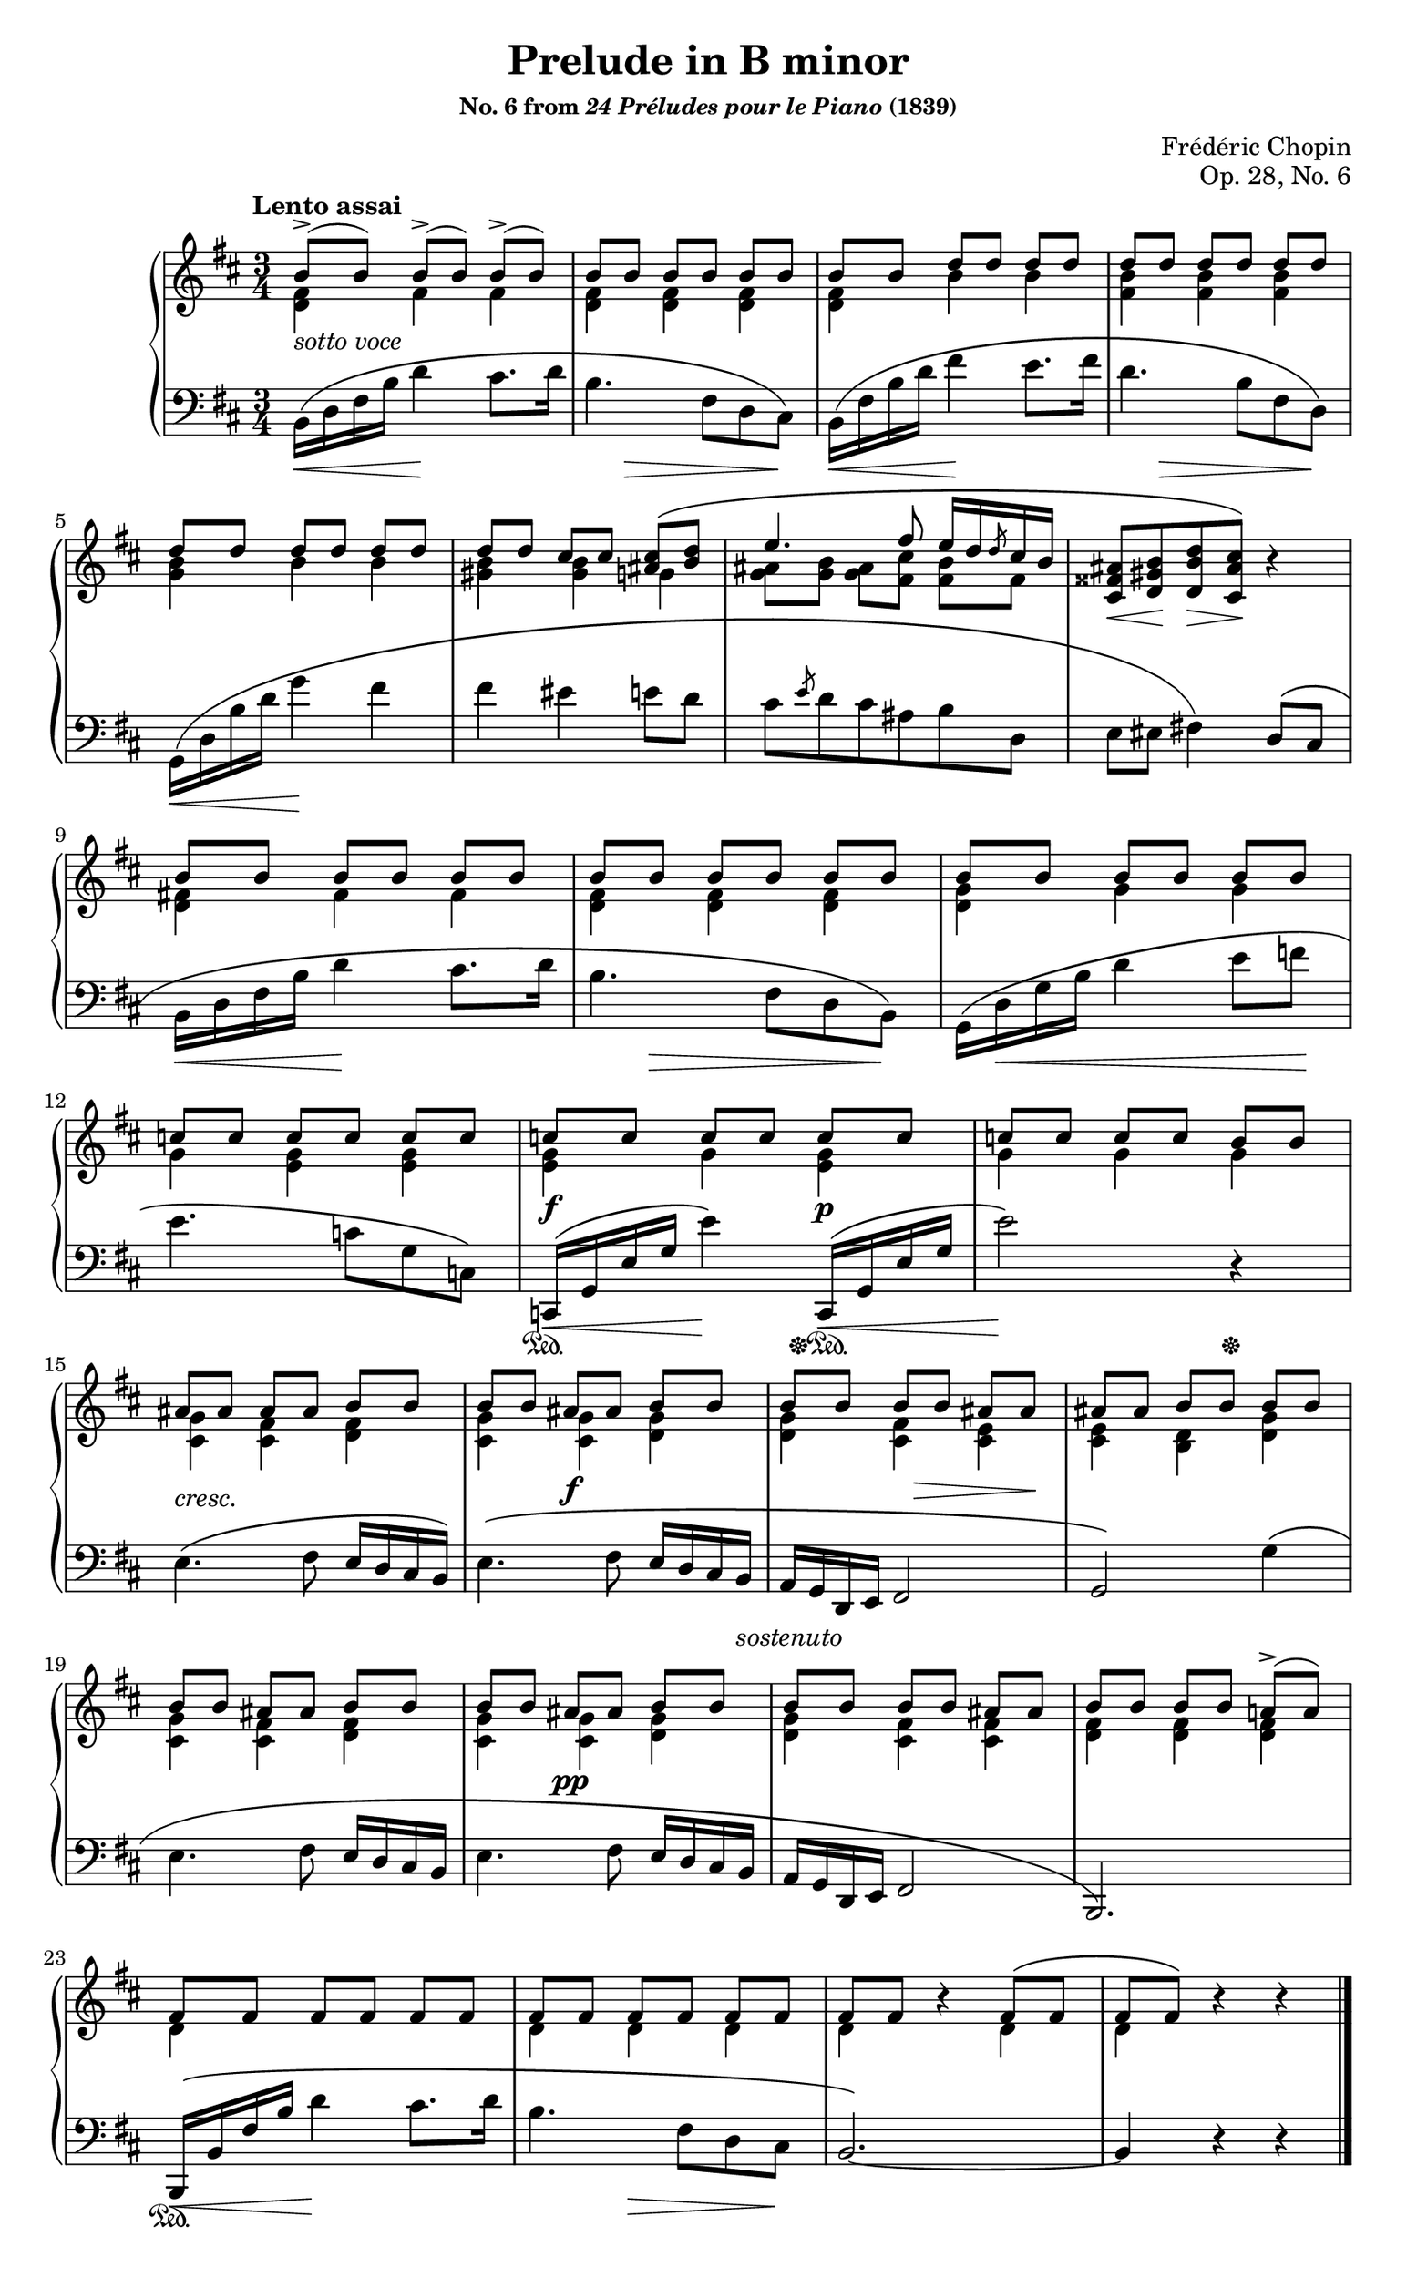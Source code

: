 \version "2.24.0"
\language "english"
\pointAndClickOff

X = #(define-music-function (num music) (integer? ly:music?) #{ \repeat unfold $num $music #})

#(set-default-paper-size "letter")
\paper {
  print-page-number = ##f
  page-breaking = #ly:one-page-breaking
  % markup-system-spacing = #0
  % top-margin = #4
  % bottom-margin = #4
}

\header {
  title = "Prelude in B minor"
  subsubtitle = \markup { "No. 6 from" \italic "24 Préludes pour le Piano" "(1839)" }
  composer = "Frédéric Chopin"
  opus = "Op. 28, No. 6"
  tagline = ##f
}

\layout {
  \context {
    \Score

    %% Pedal marks by default have zero width, allowing, them to
    %% horizontally overlap. This restores their natural width so that
    %% \sustainOff can be arbitrarily close to \sustainOn but not run
    %% into it.
    \override SustainPedal.extra-spacing-width = #'(0 . 0)

    \omit TupletBracket
  }
  \context {
    \PianoStaff
    \accidentalStyle piano
    printKeyCancellation = ##f
  }
}

global = {
  \tempo "Lento assai"
  \key b \minor
  \time 3/4
}

upper_soprano = \relative {
  \X 3 { b'8->[( b]) } |
  \X 3 { b[ b] } |
  b[ b] d[ d] d[ d] |
  \X 3 { d[ d] } |
  \X 3 { d[ d] } |
  d[ d] cs[ cs] <cs as>[\(  <d b>] |
  e4. fs8 e16 d \slashedGrace d8 cs16 b |
  \oneVoice
  <as fss cs>8 <b gs d> <d b d,> <cs as cs,>\) r4 |
  \voiceOne

  \X 3 { \X 3 { b8[ b] } | }
  \X 3 { c[ c] } |
  \X 3 { c[ c] } |
  \X 2 { c[ c] } b[ b] |
  \X 2 { as[ as] } b[ b] |
  b[ b] as[ as] b[ b] |
  b[ b] b[ b] as[ as] |
  as[ as] b[ b] b[ b] |
  b[ b] as[ as] b[ b]
  b[ b] as[ as] b[ b]
  b[ b] b[ b] as[ as] |
  b[ b] b[ b] a[->( a]) |
  \X 2 { \X 3 { fs[ fs] } | }
  fs[ fs] \oneVoice r4 \voiceOne fs8[\( fs] |
  fs[ fs]\) \oneVoice r4 r |
}

upper_alto = \relative {
  <fs' d>4 fs fs |
  q q q |
  q b b |
  <b fs> q q |
  <b g> b b |
  <b gs> q g |
  <as g>8[ <b g>] <as g>[ <cs fs,>] <b fs>[ fs] |
  s2. |

  <fs d>4 fs fs |
  q q q |
  <g d> g g |
  g <g e> q |
  q g q |
  g g g |
  <g cs,> <fs cs> <fs d> |
  <g cs,> q <g d> |
  q <fs cs> <e cs> |
  q <d b> <g d> |
  <g cs,> <fs cs> <fs d> |
  <g cs,> q <g d> |
  q <fs cs> q |
  <fs d> q q |
  d s s |
  d d d |
  d s d |
  d s s |
}

upper = {
  \clef treble
  <<
    \new Voice = "soprano" {
      \voiceOne
      \upper_soprano
    }
    \new Voice = "alto" {
      \voiceTwo
      \upper_alto
    }
  >>
}

lower = \relative {
  \clef bass
  b,16\( d fs b d4 cs8. d16 |
  b4. fs8 d cs\) |
  b16\( fs' b d fs4 e8. fs16 |
  d4. b8 fs d\) |
  g,16\( d' b' d g4 fs |
  fs es e8 d |
  cs \slashedGrace e d cs as b d, |
  e es fs4\)

  d8\( cs |
  b16 d fs b d4 cs8. d16 |
  b4. fs8 d b\) |
  g16\( d' g b d4 e8 f |
  e4. c8 g c,\) |
  c,16\( g' e' g e'4\)
  c,,16\( g' e' g |
  e'2\) r4 |

  e,4.\( fs8 e16 d cs b\) |
  e4.\( fs8 e16 d cs b |
  a g d e fs2 |
  g\) g'4\( |
  e4. fs8 e16 d cs b |
  e4. fs8 e16 d cs b |
  a g d e fs2 |
  b,2.\) |

  b16\( b' fs' b d4 cs8. d16 |
  b4. fs8 d cs |
  b2.~\) |
  4 r r |
}

between = {
  s2.-\markup \italic { sotto voce } |
  s2. * 6 |
  s8\< s8\! s8\> s8\! s4 |
  s2. * 4 |
  s8\f s4. s8\p s8 |
  s2. |
  s8_\markup \italic { cresc. } s8 s2 |
  s4 s8\f s8 s4 |
  s4 s16 s16\> s8 s8 s8\! |
  s2. * 2 |
  s4 s8\pp s8 s4 |
}

below = {
  \X 2 {
    \once \override Hairpin.endpoint-alignments = #`(,LEFT . ,CENTER)
    s4\< s4\! s4 |
    s8
    \once \override Hairpin.endpoint-alignments = #`(,LEFT . ,LEFT)
    s8\> s4 s8 s8\! |
  }
  \once \override Hairpin.endpoint-alignments = #`(,LEFT . ,CENTER)
  s4\< s4\! s4 |
  s2. * 3 |
  \once \override Hairpin.endpoint-alignments = #`(,LEFT . ,CENTER)
  s4\< s4\! s4 |
  s8
  \once \override Hairpin.endpoint-alignments = #`(,LEFT . ,LEFT)
  s8\> s4 s8 s8\! |
  s16 s16\< s8 s4 s8 s8\! |
  s2. |
  \once \override Hairpin.endpoint-alignments = #`(,LEFT . ,LEFT)
  s16\< s s s s4\!
  \once \override Hairpin.endpoint-alignments = #`(,LEFT . ,LEFT)
  \once \override Hairpin.to-barline = ##f
  s16\< s s s | s2\! s4 |
  s2. |
  s2 s8 s16 s-\markup \italic { sostenuto } |
  s2. * 6 |
  \once \override Hairpin.endpoint-alignments = #`(,LEFT . ,LEFT)
  s16\< s s s s4\! s4 |
  s4
  \once \override Hairpin.endpoint-alignments = #`(,LEFT . ,LEFT)
  s8\> s s s\! |
}

pedal = {
  s2. * 12 |
  s16\sustainOn s s s s4 s16\sustainOff\sustainOn s s s | s2 s4\sustainOff |
  s2. * 8 |
  s16\sustainOn
}

%%%%%%%%%%%%%%%%%%%%%%%%%%%%%%%%%%%%%%%%%%%%%%%%%%%%%%%%%%%%%%%%%%%%%%%%
%% breaks_ref to match NE

breaks_ref = {
  s2. * 4 | \break
  \barNumberCheck 5
  s2. * 4 | \break
  \barNumberCheck 9
  s2. * 3 | \break
  \barNumberCheck 12
  s2. * 3 | \break
  \barNumberCheck 15
  s2. * 4 | \break
  \barNumberCheck 19
  s2. * 4 | \break
  \barNumberCheck 23
  s2. * 4 |
}


%%%%%%%%%%%%%%%%%%%%%%%%%%%%%%%%%%%%%%%%%%%%%%%%%%%%%%%%%%%%%%%%%%%%%%%%
%% Score

\score {
  \new PianoStaff <<
    \new Staff = "up" {
      \global
      \upper
      \bar "|."
    }
    \new Dynamics \with {
      \override VerticalAxisGroup.staff-affinity = #CENTER
    }{
      \global
      \between
    }
    \new Staff = "down" {
      \global
      \lower
    }
    \new Dynamics \with {
      \override VerticalAxisGroup.staff-affinity = #UP
    }{
      \global
      \below
    }
    \new Dynamics \with {
      \override VerticalAxisGroup.staff-affinity = #UP
    }{
      \global
      \pedal
    }
    \new Dynamics {
      \global
      \breaks_ref
    }
  >>
}
